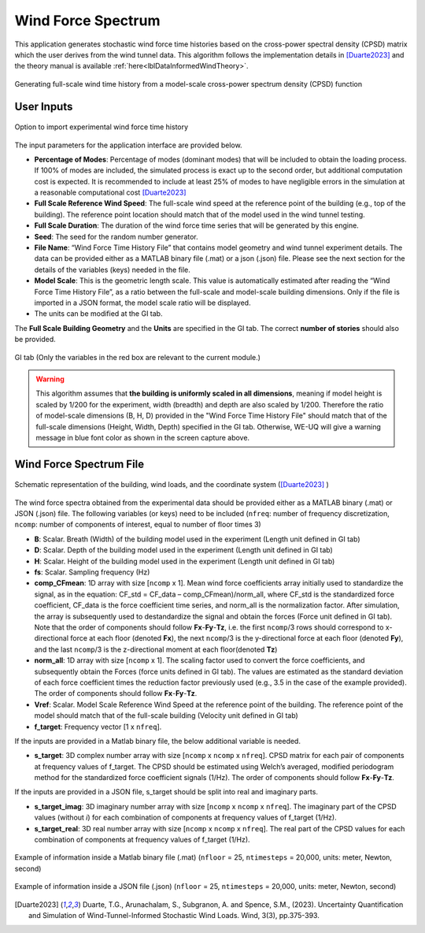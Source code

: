 .. _lblWindForceSpectrum:


Wind Force Spectrum
------------------------

This application generates stochastic wind force time histories based on the cross-power spectral density (CPSD) matrix which the user derives from the wind tunnel data. This algorithm follows the implementation details in [Duarte2023]_ and the theory manual is available :ref:`here<lblDataInformedWindTheory>`.


.. figure:: figures/weuqWindForceSpectrum0.png
	:align: center
	:figclass: align-center
	:width: 600

	Generating full-scale wind time history from a model-scale cross-power spectrum density (CPSD) function

User Inputs
^^^^^^^^^^^^^^^^^^^^^^^^^^


.. _fig-ExperimentalWind1:

.. figure:: figures/weuqExperimentalWindForces.png
	:align: center
	:figclass: align-center

	Option to import experimental wind force time history


The input parameters for the application interface are provided below. 

* **Percentage of Modes**: Percentage of modes (dominant modes) that will be included to obtain the loading process. If 100% of modes are included, the simulated process is exact up to the second order, but additional computation cost is expected. It is recommended to include at least 25% of modes to have negligible errors in the simulation at a reasonable computational cost [Duarte2023]_
* **Full Scale Reference Wind Speed**: The full-scale wind speed at the reference point of the building (e.g., top of the building). The reference point location should match that of the model used in the wind tunnel testing.
* **Full Scale Duration**: The duration of the wind force time series that will be generated by this engine.
* **Seed**: The seed for the random number generator.
* **File Name**: “Wind Force Time History File” that contains model geometry and wind tunnel experiment details. The data can be provided either as a MATLAB binary file (.mat) or a json (.json) file. Please see the next section for the details of the variables (keys) needed in the file.
* **Model Scale**: This is the geometric length scale. This value is automatically estimated after reading the “Wind Force Time History File”, as a ratio between the full-scale and model-scale building dimensions. Only if the file is imported in a JSON format, the model scale ratio will be displayed.
* The units can be modified at the GI tab. 


The **Full Scale Building Geometry** and the **Units** are specified in the GI tab. The correct **number of stories** should also be provided. 

.. _fig-ExperimentalWind5:

.. figure:: figures/weuqExperimentalWindForces5.png
	:align: center
	:figclass: align-center
	:width: 500

	GI tab (Only the variables in the red box are relevant to the current module.)


.. warning::
		This algorithm assumes that **the building is uniformly scaled in all dimensions**, meaning if model height is scaled by 1/200 for the experiment, width (breadth) and depth are also scaled by 1/200. Therefore the ratio of model-scale dimensions (B, H, D) provided in the "Wind Force Time History File" should match that of the full-scale dimensions (Height, Width, Depth) specified in the GI tab. Otherwise, WE-UQ will give a warning message in blue font color as shown in the screen capture above.
Wind Force Spectrum File
^^^^^^^^^^^^^^^^^^^^^^^^^

.. _fig-ExperimentalWind6:

.. figure:: figures/weuqExperimentalWindForces6.png
	:align: center
	:figclass: align-center
	:width: 700

	Schematic representation of the building, wind loads, and the coordinate system ([Duarte2023]_ )

The wind force spectra obtained from the experimental data should be provided either as a MATLAB binary (.mat) or JSON (.json) file. The following variables (or keys) need to be included (``nfreq``: number of frequency discretization, ``ncomp``: number of components of interest, equal to number of floor times 3)

* **B**: Scalar. Breath (Width) of the building model used in the experiment (Length unit defined in GI tab)
* **D**: Scalar. Depth of the building model used in the experiment (Length unit defined in GI tab)
* **H**: Scalar. Height of the building model used in the experiment (Length unit defined in GI tab)
* **fs**: Scalar. Sampling frequency (Hz)
* **comp_CFmean**: 1D array with size [``ncomp`` x 1]. Mean wind force coefficients array initially used to standardize the signal, as in the equation: CF_std = CF_data – comp_CFmean)/norm_all, where CF_std is the standardized force coefficient, CF_data is the force coefficient time series, and norm_all is the normalization factor. After simulation, the array is subsequently used to destandardize the signal and obtain the forces (Force unit defined in GI tab). Note that the order of components should follow **Fx**-**Fy**-**Tz**, i.e. the first ``ncomp``/3 rows should correspond to x-directional force at each floor (denoted **Fx**), the next ``ncomp``/3 is the y-directional force at each floor (denoted **Fy**), and the last ``ncomp``/3  is the z-directional moment at each floor(denoted **Tz**)
* **norm_all**: 1D array with size [``ncomp`` x 1]. The scaling factor used to convert the force coefficients, and subsequently obtain the Forces (force units defined in GI tab). The values are estimated as the standard deviation of each force coefficient times the reduction factor previously used (e.g., 3.5 in the case of the example provided). The order of components should follow **Fx**-**Fy**-**Tz**.
* **Vref**: Scalar. Model Scale Reference Wind Speed at the reference point of the building. The reference point of the model should match that of the full-scale building (Velocity unit defined in GI tab)
* **f_target**: Frequency vector [1 x ``nfreq``].

If the inputs are provided in a Matlab binary file, the below additional variable is needed.

* **s_target**: 3D complex number array with size [``ncomp`` x ``ncomp`` x ``nfreq``]. CPSD matrix for each pair of components at frequency values of f_target. The CPSD should be estimated using Welch’s averaged, modified periodogram method for the standardized force coefficient signals (1/Hz). The order of components should follow **Fx**-**Fy**-**Tz**.

If the inputs are provided in a JSON file, s_target should be split into real and imaginary parts.

* **s_target_imag**: 3D imaginary number array with size [``ncomp`` x ``ncomp`` x ``nfreq``]. The imaginary part of the CPSD values (without *i*) for each combination of components at frequency values of f_target (1/Hz).
* **s_target_real**: 3D real number array with size [``ncomp`` x ``ncomp`` x ``nfreq``]. The real part of the CPSD values for each combination of components at frequency values of f_target (1/Hz).


.. _fig-SpectrumWind3:

.. figure:: figures/weuqWindForceSpectrum1.png
	:align: center
	:figclass: align-center
	:width: 500

	Example of information inside a Matlab binary file (.mat) (``nfloor`` = 25, ``ntimesteps`` = 20,000, units: meter, Newton, second)

.. _fig-SpectrumWind4:

.. figure:: figures/weuqWindForceSpectrum2.png
	:align: center
	:figclass: align-center
	:width: 500

	Example of information inside a JSON file (.json) (``nfloor`` = 25, ``ntimesteps`` = 20,000, units: meter, Newton, second)


.. [Duarte2023] Duarte, T.G., Arunachalam, S., Subgranon, A. and Spence, S.M., (2023). Uncertainty Quantification and Simulation of Wind-Tunnel-Informed Stochastic Wind Loads. Wind, 3(3), pp.375-393.
